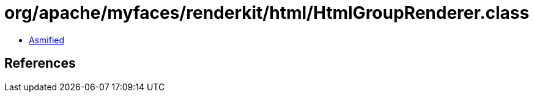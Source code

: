 = org/apache/myfaces/renderkit/html/HtmlGroupRenderer.class

 - link:HtmlGroupRenderer-asmified.java[Asmified]

== References

